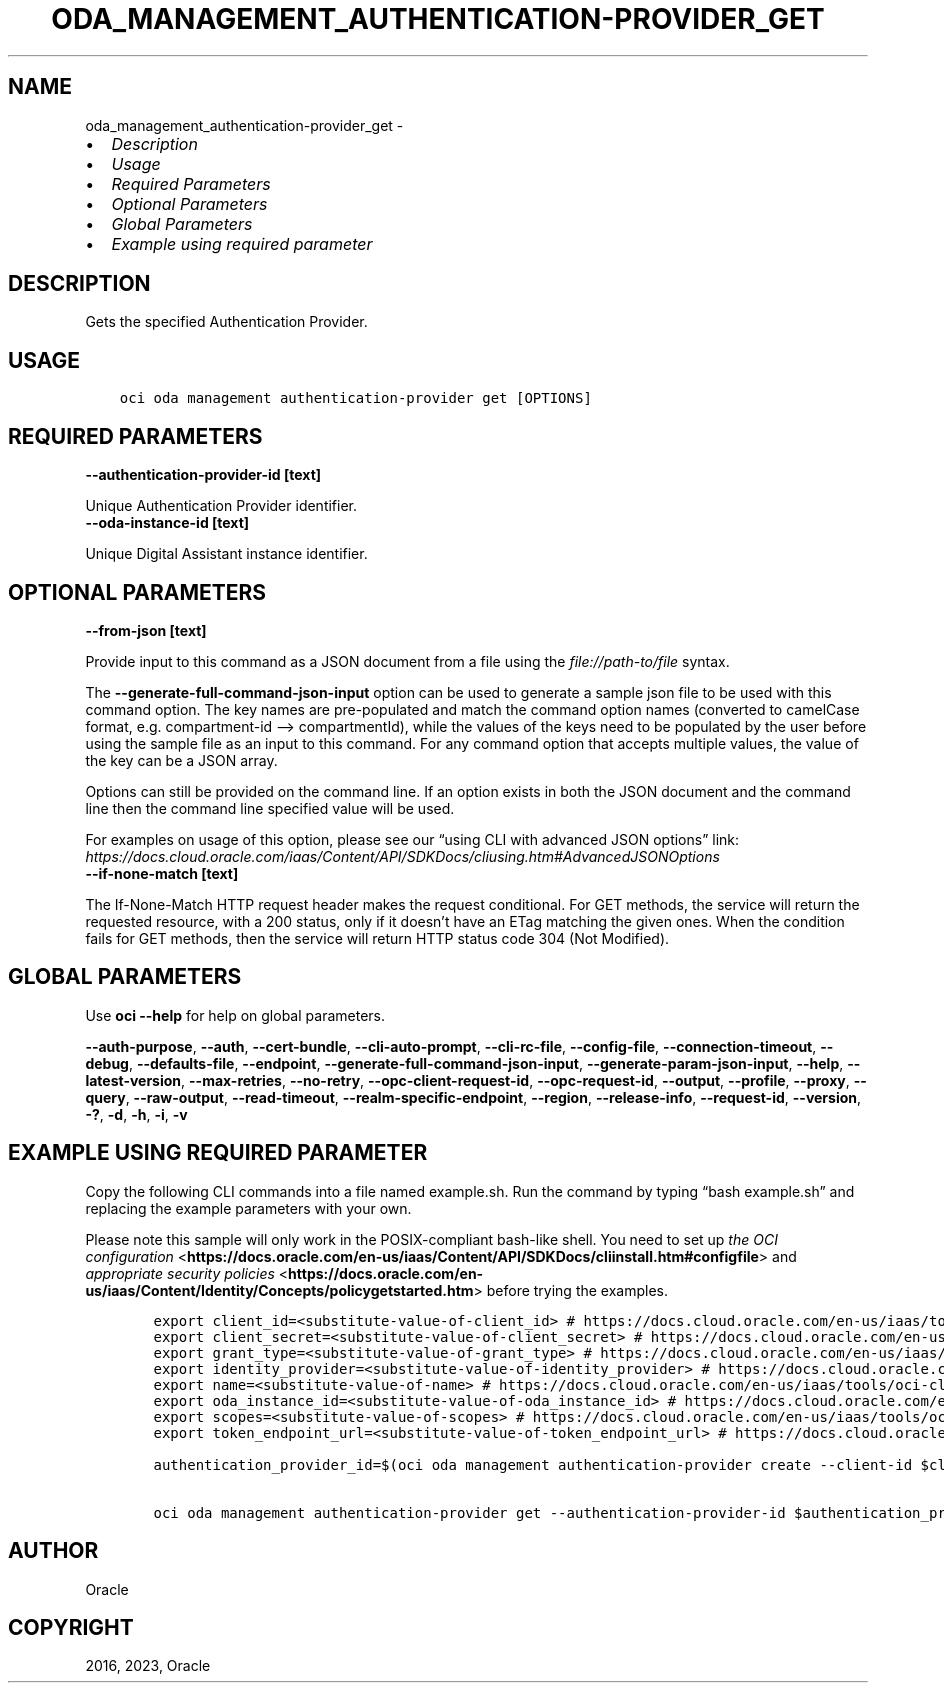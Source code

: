 .\" Man page generated from reStructuredText.
.
.TH "ODA_MANAGEMENT_AUTHENTICATION-PROVIDER_GET" "1" "Aug 07, 2023" "3.30.2" "OCI CLI Command Reference"
.SH NAME
oda_management_authentication-provider_get \- 
.
.nr rst2man-indent-level 0
.
.de1 rstReportMargin
\\$1 \\n[an-margin]
level \\n[rst2man-indent-level]
level margin: \\n[rst2man-indent\\n[rst2man-indent-level]]
-
\\n[rst2man-indent0]
\\n[rst2man-indent1]
\\n[rst2man-indent2]
..
.de1 INDENT
.\" .rstReportMargin pre:
. RS \\$1
. nr rst2man-indent\\n[rst2man-indent-level] \\n[an-margin]
. nr rst2man-indent-level +1
.\" .rstReportMargin post:
..
.de UNINDENT
. RE
.\" indent \\n[an-margin]
.\" old: \\n[rst2man-indent\\n[rst2man-indent-level]]
.nr rst2man-indent-level -1
.\" new: \\n[rst2man-indent\\n[rst2man-indent-level]]
.in \\n[rst2man-indent\\n[rst2man-indent-level]]u
..
.INDENT 0.0
.IP \(bu 2
\fI\%Description\fP
.IP \(bu 2
\fI\%Usage\fP
.IP \(bu 2
\fI\%Required Parameters\fP
.IP \(bu 2
\fI\%Optional Parameters\fP
.IP \(bu 2
\fI\%Global Parameters\fP
.IP \(bu 2
\fI\%Example using required parameter\fP
.UNINDENT
.SH DESCRIPTION
.sp
Gets the specified Authentication Provider.
.SH USAGE
.INDENT 0.0
.INDENT 3.5
.sp
.nf
.ft C
oci oda management authentication\-provider get [OPTIONS]
.ft P
.fi
.UNINDENT
.UNINDENT
.SH REQUIRED PARAMETERS
.INDENT 0.0
.TP
.B \-\-authentication\-provider\-id [text]
.UNINDENT
.sp
Unique Authentication Provider identifier.
.INDENT 0.0
.TP
.B \-\-oda\-instance\-id [text]
.UNINDENT
.sp
Unique Digital Assistant instance identifier.
.SH OPTIONAL PARAMETERS
.INDENT 0.0
.TP
.B \-\-from\-json [text]
.UNINDENT
.sp
Provide input to this command as a JSON document from a file using the \fI\%file://path\-to/file\fP syntax.
.sp
The \fB\-\-generate\-full\-command\-json\-input\fP option can be used to generate a sample json file to be used with this command option. The key names are pre\-populated and match the command option names (converted to camelCase format, e.g. compartment\-id –> compartmentId), while the values of the keys need to be populated by the user before using the sample file as an input to this command. For any command option that accepts multiple values, the value of the key can be a JSON array.
.sp
Options can still be provided on the command line. If an option exists in both the JSON document and the command line then the command line specified value will be used.
.sp
For examples on usage of this option, please see our “using CLI with advanced JSON options” link: \fI\%https://docs.cloud.oracle.com/iaas/Content/API/SDKDocs/cliusing.htm#AdvancedJSONOptions\fP
.INDENT 0.0
.TP
.B \-\-if\-none\-match [text]
.UNINDENT
.sp
The If\-None\-Match HTTP request header makes the request conditional. For GET methods, the service will return the requested resource, with a 200 status, only if it doesn’t have an ETag matching the given ones. When the condition fails for GET methods, then the service will return HTTP status code 304 (Not Modified).
.SH GLOBAL PARAMETERS
.sp
Use \fBoci \-\-help\fP for help on global parameters.
.sp
\fB\-\-auth\-purpose\fP, \fB\-\-auth\fP, \fB\-\-cert\-bundle\fP, \fB\-\-cli\-auto\-prompt\fP, \fB\-\-cli\-rc\-file\fP, \fB\-\-config\-file\fP, \fB\-\-connection\-timeout\fP, \fB\-\-debug\fP, \fB\-\-defaults\-file\fP, \fB\-\-endpoint\fP, \fB\-\-generate\-full\-command\-json\-input\fP, \fB\-\-generate\-param\-json\-input\fP, \fB\-\-help\fP, \fB\-\-latest\-version\fP, \fB\-\-max\-retries\fP, \fB\-\-no\-retry\fP, \fB\-\-opc\-client\-request\-id\fP, \fB\-\-opc\-request\-id\fP, \fB\-\-output\fP, \fB\-\-profile\fP, \fB\-\-proxy\fP, \fB\-\-query\fP, \fB\-\-raw\-output\fP, \fB\-\-read\-timeout\fP, \fB\-\-realm\-specific\-endpoint\fP, \fB\-\-region\fP, \fB\-\-release\-info\fP, \fB\-\-request\-id\fP, \fB\-\-version\fP, \fB\-?\fP, \fB\-d\fP, \fB\-h\fP, \fB\-i\fP, \fB\-v\fP
.SH EXAMPLE USING REQUIRED PARAMETER
.sp
Copy the following CLI commands into a file named example.sh. Run the command by typing “bash example.sh” and replacing the example parameters with your own.
.sp
Please note this sample will only work in the POSIX\-compliant bash\-like shell. You need to set up \fI\%the OCI configuration\fP <\fBhttps://docs.oracle.com/en-us/iaas/Content/API/SDKDocs/cliinstall.htm#configfile\fP> and \fI\%appropriate security policies\fP <\fBhttps://docs.oracle.com/en-us/iaas/Content/Identity/Concepts/policygetstarted.htm\fP> before trying the examples.
.INDENT 0.0
.INDENT 3.5
.sp
.nf
.ft C
    export client_id=<substitute\-value\-of\-client_id> # https://docs.cloud.oracle.com/en\-us/iaas/tools/oci\-cli/latest/oci_cli_docs/cmdref/oda/management/authentication\-provider/create.html#cmdoption\-client\-id
    export client_secret=<substitute\-value\-of\-client_secret> # https://docs.cloud.oracle.com/en\-us/iaas/tools/oci\-cli/latest/oci_cli_docs/cmdref/oda/management/authentication\-provider/create.html#cmdoption\-client\-secret
    export grant_type=<substitute\-value\-of\-grant_type> # https://docs.cloud.oracle.com/en\-us/iaas/tools/oci\-cli/latest/oci_cli_docs/cmdref/oda/management/authentication\-provider/create.html#cmdoption\-grant\-type
    export identity_provider=<substitute\-value\-of\-identity_provider> # https://docs.cloud.oracle.com/en\-us/iaas/tools/oci\-cli/latest/oci_cli_docs/cmdref/oda/management/authentication\-provider/create.html#cmdoption\-identity\-provider
    export name=<substitute\-value\-of\-name> # https://docs.cloud.oracle.com/en\-us/iaas/tools/oci\-cli/latest/oci_cli_docs/cmdref/oda/management/authentication\-provider/create.html#cmdoption\-name
    export oda_instance_id=<substitute\-value\-of\-oda_instance_id> # https://docs.cloud.oracle.com/en\-us/iaas/tools/oci\-cli/latest/oci_cli_docs/cmdref/oda/management/authentication\-provider/create.html#cmdoption\-oda\-instance\-id
    export scopes=<substitute\-value\-of\-scopes> # https://docs.cloud.oracle.com/en\-us/iaas/tools/oci\-cli/latest/oci_cli_docs/cmdref/oda/management/authentication\-provider/create.html#cmdoption\-scopes
    export token_endpoint_url=<substitute\-value\-of\-token_endpoint_url> # https://docs.cloud.oracle.com/en\-us/iaas/tools/oci\-cli/latest/oci_cli_docs/cmdref/oda/management/authentication\-provider/create.html#cmdoption\-token\-endpoint\-url

    authentication_provider_id=$(oci oda management authentication\-provider create \-\-client\-id $client_id \-\-client\-secret $client_secret \-\-grant\-type $grant_type \-\-identity\-provider $identity_provider \-\-name $name \-\-oda\-instance\-id $oda_instance_id \-\-scopes $scopes \-\-token\-endpoint\-url $token_endpoint_url \-\-query data.id \-\-raw\-output)

    oci oda management authentication\-provider get \-\-authentication\-provider\-id $authentication_provider_id \-\-oda\-instance\-id $oda_instance_id
.ft P
.fi
.UNINDENT
.UNINDENT
.SH AUTHOR
Oracle
.SH COPYRIGHT
2016, 2023, Oracle
.\" Generated by docutils manpage writer.
.
